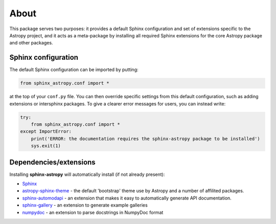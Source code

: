 
About
=====

This package serves two purposes: it provides a default Sphinx configuration and set of extensions specific to the Astropy project, and it acts as a meta-package by installing all required Sphinx extensions for the core Astropy package and other packages.

Sphinx configuration
--------------------

The default Sphinx configuration can be imported by putting:

.. code-block:: python

    from sphinx_astropy.conf import *

at the top of your ``conf.py`` file. You can then override specific settings from this default configuration, such as adding extensions or intersphinx packages. To give a clearer error messages for users, you can instead write:

.. code-block:: python

    try:
        from sphinx_astropy.conf import *
    except ImportError:
        print('ERROR: the documentation requires the sphinx-astropy package to be installed')
        sys.exit(1)

Dependencies/extensions
-----------------------

Installing **sphinx-astropy** will automatically install (if not already present):

* `Sphinx <http://www.sphinx-doc.org>`_

* `astropy-sphinx-theme <https://github.com/astropy/astropy-sphinx-theme>`_ - the default 'bootstrap' theme use by Astropy and a number of affilited packages.

* `sphinx-automodapi <http://sphinx-automodapi.readthedocs.io>`_ - an extension that makes it easy to automatically generate API documentation.

* `sphinx-gallery <https://sphinx-gallery.readthedocs.io/en/latest/>`_ - an extension to generate example galleries

* `numpydoc <https://numpydoc.readthedocs.io>`_ - an extension to parse docstrings in NumpyDoc format

|CircleCI Status|

.. |CircleCI Status| image:: https://circleci.com/gh/astropy/sphinx-astropy.svg?style=svg
   :target: https://circleci.com/gh/astropy/sphinx-astropy



